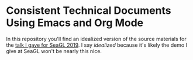 * Consistent Technical Documents Using Emacs and Org Mode
In this repository you'll find an idealized version of the source materials for
the [[https://osem.seagl.org/conferences/seagl2019/program/proposals/664][talk I gave for SeaGL 2019]]. I say /idealized/ because it's likely the demo I
give at SeaGL won't be nearly this nice.
